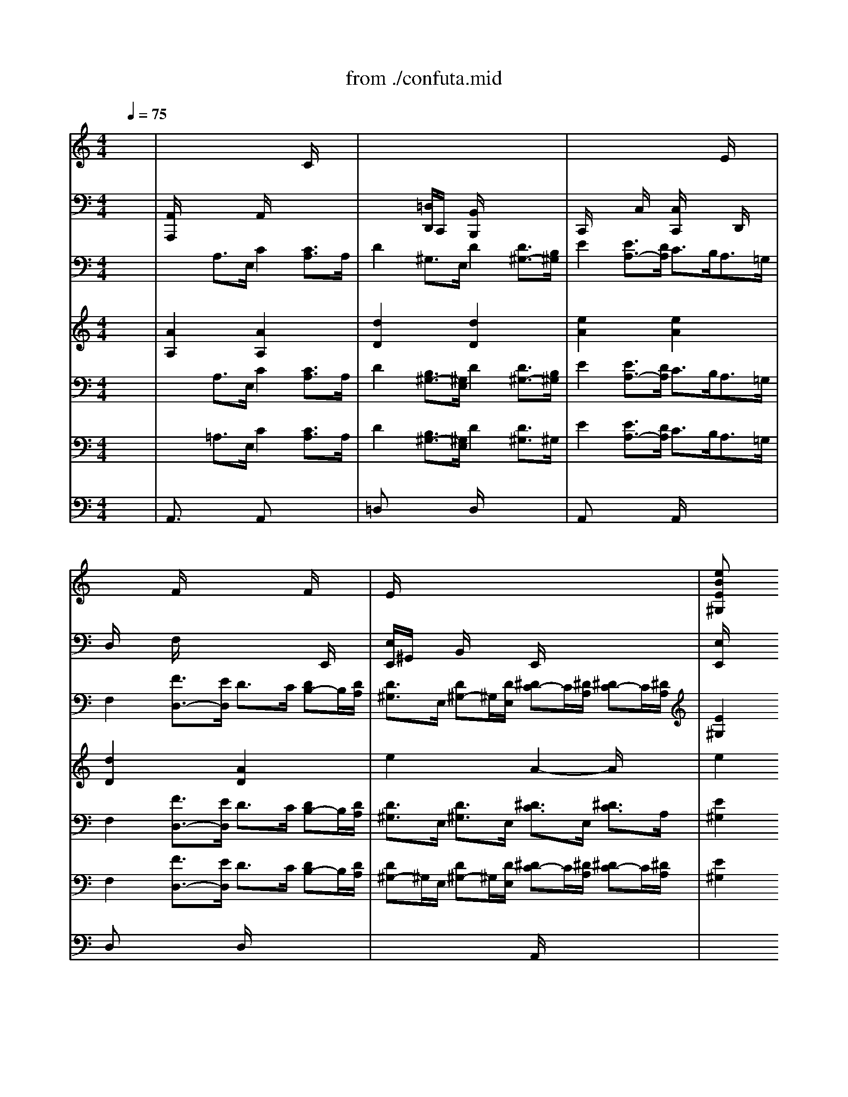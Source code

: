 X: 1
T: from ./confuta.mid
M: 4/4
L: 1/8
Q:1/4=75
K:C % 0 sharps
V:1
% Horns
%%MIDI program 60
x8| \
x8| \
x8| \
x8|
x8| \
x8| \
x2 
E2 [^F2^D2] [^G2=D2]| \
x8|
x8| \
x8| \
x8| \
x8|
x8| \
x8| \
x8| \
x8|
x2 E2 [^F2^D2] [^G2=D2]| \
[A2C2] x6| \
x8| \
x8|
x8| \
x8| \
x8| \
x8|
x8| \
[A8E8]| \
[A8^F8]| \
[^A6-=G6-] [^A3/2G3/2]x/2|
[^A2^D2-] [^G3/2-^D3/2]^G/2- [^G2^C2-] [=G3/2-^C3/2]G/2-| \
[^G/2-=G/2^D/2-][^G6-^D6-][^G^D-]^D/2| \
[^G8=F8]| \
[=A6-^F6-] [A3/2^F3/2-]^F/2|
[A2=D2-] [=G4D4-] [^F2D2]| \
[G8D8]| \
[G8E8]| \
[^G4=F4] [^F3-^C3-][^F/2^C/2]x/2|
[^F8^D8]| \
[=G4E4] =F2- [F2=C2]| \
[F4C4-] [E3-C3-][E/2C/2]x/2| \
[F8-C8-]|
[F2C2] 
V:2
% Strings 1&2
%%MIDI program 48
x8| \
x/2x/2x/2x/2 x/2x/2x/2x/2 x/2x/2x/2x/2 C/2x/2x/2x/2| \
x/2x/2x/2x/2 x/2x/2x/2x/2 x/2x/2x/2x/2 x/2x/2x/2x/2| \
x/2x/2x/2x/2 x/2x/2x/2x/2 x/2x/2x/2x/2 E/2x/2x/2x/2|
x/2x/2x/2x/2 F/2x/2x/2x/2 x/2x/2x/2x/2 F/2x/2x/2x/2| \
E/2x/2x/2x/2 x/2x/2x/2x/2 x/2x/2x/2x/2 x/2x/2x/2x/2| \
[eBE^G,]x4^D x=D| \
CE/2=G/2 cB AG FE|
DE/2F/2 GG, CE/2G/2 cG/2E/2| \
CE/2G/2 cB AG FE| \
DE/2F/2 GG, [D/2C/2]x/2x/2x/2 x/2x/2x/2x/2| \
G,/2x/2x/2x/2 x/2x/2x/2x/2 D/2x/2x/2x/2 x/2x/2x/2x/2|
x/2x/2x/2x/2 x/2x/2A,/2x/2 x/2x/2x/2x/2 x/2x/2x/2x/2| \
A,/2x/2x/2x/2 x/2x/2x/2x/2 C/2x/2x/2x/2 x/2x/2x/2x/2| \
x/2x/2x/2x/2 x/2x/2x/2x/2 x/2B/2x/2c/2>G/2x/2x/2x/2| \
x/2x/2x/2A/2>A/2x/2x/2x/2 x/2x/2x/2x/2 A/2x/2x/2x/2|
[e/2B/2E/2]x/2E xD xC xB,-| \
[B,/2A,/2-]A,/2C/2E/2 A-[A/2G/2-]G/2 FE DC| \
B,C/2D/2 E/2D/2E A,G FE| \
DF/2A/2 dc ^A=A GF|
EF/2G/2 AA, DF/2E/2 DE/2F/2| \
GF/2G/2 G,G CE/2D/2 CD/2E/2| \
FC/2A,/2 xx B,D/2C/2 B,C/2D/2| \
ED CB, A,G ^F=F|
ED/2E/2 FE/2F/2 DC/2D/2 ED/2E/2| \
A,/2x/2x/2xx/2x/2x/2 x/2x/2x/2xx/2x/2x/2| \
x/2x/2x/2xx/2x/2xx/2x/2xx/2x/2x/2| \
x/2x/2x/2xx/2x/2xx/2x/2xx/2x/2x/2|
x/2x/2x/2xx/2x/2xx/2x/2xx/2x/2x/2| \
x/2x/2x/2xx/2x/2x^d/2^d/2xx/2x/2x/2| \
x/2x/2x/2xx/2x/2^g/2 x/2x/2[f/2B/2]f/2 x/2x/2x/2x/2| \
x/2x/2x/2xx/2x/2xx/2x/2C/2 x/2x/2x/2x/2|
x/2x/2x/2xx/2x/2xx/2x/2xx/2x/2x/2| \
x/2x/2x/2xx/2x/2xx/2x/2xx/2x/2x/2| \
x/2x/2x/2xx/2e/2e/2 x/2[e/2^A/2]e/2e/2 x/2x/2x/2x/2| \
x/2B/2B/2B/2 x/2F/2x/2[F/2B,/2] x/2^F/2=A,/2[^F/2A,/2] x/2^f/2^f/2^f/2|
x/2x/2x/2xx/2x/2xx/2x/2xx/2x/2^F/2| \
x/2^A/2x/2xx/2x/2E/2 x/2x/2x/2xx/2x/2^G/2| \
x/2x/2x/2=F/2 x/2x/2x/2=G/2 x/2E/2E/2E/2 x/2G/2x/2G/2| \
x/2F/2F/2F/2 x/2C/2C/2xF/2x/2F/2 x/2x/2x/2C/2|
[F2=A,2] 
V:3
% Strings Viola
%%MIDI program 48
x8| \
x8| \
x8| \
x8|
x8| \
x8| \
x8| \
x8|
x8| \
x8| \
x8| \
x8|
x8| \
x8| \
x8| \
x8|
x8| \
x8| \
x8| \
x8|
x8| \
x8| \
x8| \
x8|
x8| \
x8| \
x/2
x/2x/2xx/2x/2xx/2x/2xx/2x/2x/2| \
x/2x/2x/2xx/2x/2xx/2x/2xx/2x/2x/2|
x/2x/2x/2xx/2x/2xx/2x/2xx/2x/2x/2| \
^D,/2x/2x/2xx/2x/2xx/2x/2xx/2x/2x/2| \
x/2x/2x/2xx/2x/2xx/2x/2xx/2x/2x/2| \
x/2x/2x/2xx/2x/2xx/2x/2xx/2x/2x/2|
x/2x/2x/2xx/2x/2xx/2x/2xx/2x/2x/2| \
x/2x/2x/2xx/2x/2xx/2x/2xx/2x/2x/2| \
x/2x/2x/2xx/2x/2xx/2x/2xx/2x/2x/2| \
x/2x/2x/2xx/2x/2B,/2 x/2x/2x/2xx/2x/2A/2|
x/2x/2x/2xx/2x/2xx/2x/2xx/2x/2x/2| \
x/2x/2x/2xx/2x/2xx/2x/2xx/2x/2x/2| \
x/2x/2x/2xx/2x/2xx/2x/2xx/2x/2x/2| \
x/2x/2x/2xx/2x/2xx/2x/2xx/2x/2x/2|
F,2 
V:4
% Strings Cello&Bass
%%MIDI program 48
x8| \
[A,,/2A,,,/2]x/2x/2x/2 x/2x/2x/2x/2 A,,/2x/2x/2x/2 x/2x/2x/2x/2| \
x/2x/2x/2x/2 [=D,/2D,,/2]C,,/2x/2x/2 [B,,/2B,,,/2]x/2x/2x/2 x/2x/2x/2x/2| \
C,,/2x/2x/2x/2 x/2C,/2x/2x/2 [C,/2C,,/2]x/2x/2x/2 x/2D,,/2x/2x/2|
D,/2x/2x/2x/2 F,/2x/2x/2x/2 x/2x/2x/2x/2 x/2E,,/2x/2x/2| \
[E,/2E,,/2]^G,,/2x/2x/2 B,,/2x/2x/2x/2 E,,/2x/2x/2x/2 x/2x/2x/2x/2| \
[E,/2E,,/2]x3/2 [E,/2E,,/2]x3/2 [^D,/2^D,,/2]x3/2 [=D,/2D,,/2]x3/2| \
[C,C,,]x6x|
x8| \
x8| \
x4 C,,/2x/2x/2x/2 x/2x/2x/2x/2| \
x/2x/2x/2x/2 x/2x/2x/2x/2 x/2x/2x/2x/2 x/2x/2x/2x/2|
x/2x/2x/2x/2 x/2x/2x/2x/2 x/2x/2x/2x/2 x/2x/2x/2x/2| \
x/2x/2x/2x/2 x/2x/2x/2x/2 x/2D,/2x/2x/2 x/2=G,,/2x/2x/2| \
x/2A,,/2x/2x/2 x/2B,,/2B,,/2x/2 A,,/2C,/2x/2x/2 x/2x/2x/2x/2| \
x/2x/2x/2x/2 A,,/2x/2x/2x/2 x/2x/2x/2x/2 A,,/2x/2x/2x/2|
E,,/2x3/2 D,,/2x3/2 C,,/2x3/2 B,,,/2x3/2| \
A,,,x6x| \
x8| \
x8|
x8| \
x8| \
x8| \
x8|
x8| \
x2 x2 x2 x2| \
[^D,^D,,]x [^D,3/2^D,,3/2]x/2 [^D,3/2^D,,3/2]x/2 [^D,3/2^D,,3/2]x/2| \
[^D,3/2^D,,3/2]x/2 [^D,3/2^D,,3/2]x/2 [^D,3/2^D,,3/2]x/2 [^D,3/2^D,,3/2]x/2|
[^D,3/2^D,,3/2]x/2 [^D,3/2^D,,3/2]x/2 [^D,3/2^D,,3/2]x/2 ^D,-[^D,^D,,]| \
[^G,,3/2^G,,,3/2]x/2 [^G,3/2^G,,3/2]x/2 [^G,3/2^G,,3/2]x/2 [^G,^G,,-]^G,,/2x/2| \
[=D,3/2D,,3/2]x/2 [D,3/2D,,3/2]x/2 [D,3/2D,,3/2]x/2 [D,3/2D,,3/2]x/2| \
[D,-D,,]D,/2x/2 [D,3/2D,,3/2]x/2 [D,3/2D,,3/2]x/2 [D,3/2D,,3/2]x/2|
[D,3/2D,,3/2]x/2 [D,3/2D,,3/2]x/2 [D,3/2D,,3/2]x/2 [D,D,,-]D,,/2x/2| \
[=G,,2G,,,2] [G,3/2G,,3/2]x/2 [G,3/2G,,3/2]x/2 [G,3/2G,,3/2]x/2| \
[^C,^C,,]x [^C,^C,,]x [^C,3/2^C,,3/2]x/2 [^C,3/2^C,,3/2]x/2| \
[^C,3/2^C,,3/2]x/2 [^C,3/2^C,,3/2]x/2 [^C,3/2^C,,3/2]x/2 [^C,3/2^C,,3/2]x/2|
[=C,3/2C,,3/2]x/2 [C,3/2C,,3/2]x/2 [C,3/2C,,3/2]x/2 [C,3/2C,,3/2]x/2| \
[C,3/2C,,3/2]x/2 [C,3/2C,,3/2]x/2 [C,3/2C,,3/2]x/2 [C,3/2C,,3/2]x/2| \
[C,3/2C,,3/2]x/2 [C,3/2C,,3/2]x/2 [C,3/2C,,3/2]x/2 [C,C,,-]C,,/2x/2| \
[F,,3/2F,,,3/2]x/2 [F,,F,,,]x [F,,F,,,]x [F,,3/2F,,,3/2]x/2|
[F,,2F,,,2] 
V:5
% Bassoon
%%MIDI program 70
x8| \
x2 
A,3/2E,/2 C2 [C3/2A,3/2]A,/2| \
D2 ^G,3/2E,/2 D2 [D3/2^G,3/2-][B,/2^G,/2]| \
E2 [E3/2A,3/2-][D/2A,/2] C3/2B,<A,=G,/2|
F,2 [F3/2D,3/2-][E/2D,/2] D3/2C/2 [DB,-]B,/2[D/2A,/2]| \
[D3/2^G,3/2]E,/2 [D^G,-]^G,/2[D/2E,/2] [^DC-]C/2[^D/2A,/2] [^DC-]C/2[^D/2A,/2]| \
[E2^G,2] [=G2E2] [^F2^D2] [=F2=D2]| \
x8|
x8| \
x8| \
x6 G,>C| \
B,2 [D3/2G,3/2-][G/2G,/2] ^F2 [D3/2A,3/2]D/2|
^C2 [E3/2A,3/2-][A/2A,/2] ^G2 [E3/2B,3/2]E/2| \
[=F3/2-E3/2][F/2-A,/2] [FD-][=G/2-D/2][G/2D/2] [E3/2D3/2][E/2G,/2] [E3/2=C3/2][F/2C/2]| \
[D3/2C3/2][D/2^F,/2] [D3/2B,3/2][E/2B,/2] [CA,-]A,/2[C/2A,/2] [^C-^A,]^C/2[^C/2^A,/2]| \
[D3/2=A,3/2][D/2A,/2] [D3/2A,3/2][D/2A,/2] [^D=C]x/2[^D/2C/2] [^D3/2B,3/2][^D/2A,/2]|
[E2^G,2] [B,3/2-^G,3/2]B,/2 [C2A,2] [=D2B,2]| \
[E2-A,2-] [E/2A,/2]x4x3/2| \
x8| \
x8|
x8| \
x8| \
x8| \
x8|
x8| \
[C8A,8]| \
[C6-^D,6-] [C3/2-^D,3/2]C/2| \
[^C6-^D,6-] [^C3/2-^D,3/2]^C/2|
[B,4^D,4-] [^A,4^D,4]| \
[B,6-^G,6-] [B,3/2^G,3/2-]^G,/2| \
[B,6-=D,6-] [B,3/2-D,3/2]B,/2| \
[=C8D,8]|
[^A,4D,4-] [=A,4D,4]| \
[^A,8=G,8]| \
[^A,6-^C,6-] [^A,3/2^C,3/2]x/2| \
[B,4-^C,4-] [B,/2=A,/2-^C,/2-][A,3^C,3-]^C,/2|
[A,8=C,8]| \
[^A,3-C,3-][^A,/2C,/2-]C,/2- [^G,3-C,3-][^G,/2C,/2]x/2| \
[=G,8C,8]| \
[=A,8-=F,8-]|
[A,2F,2] 
V:6
% Trumpet
%%MIDI program 56
x8| \
[A2A,2] x2 [A2A,2] x2| \
[d2D2] x2 [d2D2] x2| \
[e2A2] x2 [e2A2] x2|
[d2D2] x2 [A2D2] x2| \
e2 x2 A2- A/2x3/2| \
e2 x6| \
x8|
x8| \
x8| \
x8| \
x4 [d2D2] x2|
[A2A,2] x2 e3/2x2x/2| \
[A2A,2] x6| \
[d3/2D3/2]x2x/2 [A2A,2] x2| \
[d3/2D3/2]x2x/2 [A2A,2] 
V:7
% Vocals
%%MIDI program 52
x8| \
x2 
A,3/2E,/2 C2 [C3/2A,3/2]A,/2| \
D2 [B,3/2^G,3/2-][^G,/2E,/2] D2 [D3/2^G,3/2-][B,/2^G,/2]| \
E2 [E3/2A,3/2-][D/2A,/2] C3/2B,<A,=G,/2|
F,2 [F3/2D,3/2-][E/2D,/2] D3/2C/2 [DB,-]B,/2[D/2A,/2]| \
[D3/2^G,3/2]E,/2 [D3/2^G,3/2]E,/2 [^D3/2C3/2]E,/2 [^D3/2C3/2]A,/2| \
[E2^G,2] E,2 x4| \
[e6-c6-] [ec][e/2-c/2]e/2|
[f2-c2] [fB][fB] [e2c2] x2| \
[e3c3][e/2-c/2]e/2 [ec][ec] [ec][e/2-c/2]e/2| \
[f2-c2] [f2B2] [e2c2-] c/2x3/2| \
x8|
x8| \
x8| \
x8| \
x8|
x8| \
[c6-A6-] [c/2A/2]x/2[cA]| \
[=d2-A2] [d/2^G/2-]^G/2[d^G] [cA-][^cA] de| \
[f2A2-] [fA][fA] [f-d][fd] [f-d][f/2-d/2]f/2|
[=g2-d2] [g2^c2] [f2d2] f2-| \
f2- [f/2B/2-]B/2-[fB-] [e2B2-] BB| \
[e2-A2] ee [d2A2-] AA| \
[d2-^G2] [d^G-][d^G] [=cA-][cA] [dA-][dA]|
[d2^G2] [c2A2-] [B2-A2] [B2^G2]| \
[c2-A2] c/2x4x3/2| \
x4 [A2^F2] [A2^F2]| \
[^A2=G2] [^A2G2] [^A3/2G3/2]x/2 [^A2G2]|
[^A2^D2-] [^G4^D4-] [=G2^D2]| \
[^G2^D2] x6| \
x4 [^G3/2-=F3/2]^G/2 [^G2F2]| \
[=A2^F2] [A3/2-^F3/2]A/2 [A2^F2] [A2^F2]|
[A2=D2-] [=G4D4-] [^F2D2]| \
[G3/2D3/2-]D/2 x6| \
x4 [G2E2] [G2E2]| \
[^G4-=F4] [^G/2^F/2]^F3-^F/2|
x4 [^F3/2^D3/2]x/2 [^F2^D2]| \
[=G2E2] [G2E2] =F2 [F3/2C3/2]x/2| \
[F4C4-] [E3-C3-][E/2-C/2]E/2| \
[F2-C2-] [F/2C/2]
V:8
% Vocals
%%MIDI program 52
x8| \
x8| \
x8| \
x8|
x8| \
x8| \
x8| \
x8|
x8| \
x8| \
x6 
G,3/2C/2| \
B,2 [=D3/2G,3/2-][G/2G,/2] ^F2 [D3/2A,3/2]D/2|
^C2 [E3/2A,3/2-][A/2A,/2] ^G2 [E3/2B,3/2]E/2| \
[=F3/2-E3/2][F/2-A,/2] [F-D]F/2[=G/2D/2] [E3/2D3/2][E/2G,/2] [E3/2=C3/2][F/2C/2]| \
[D3/2C3/2][D/2^F,/2] [D3/2B,3/2][E/2B,/2] [CA,]x/2[C/2A,/2] [^C3/2^A,3/2][^C/2^A,/2]| \
[D3/2=A,3/2][D/2A,/2] [D3/2A,3/2][D/2B,/2] [^D3/2=C3/2][^D/2C/2] [^D3/2B,3/2][^D/2A,/2]|
[E2^G,2] E,2 x4| \
x8| \
x8| \
x8|
x8| \
x8| \
x8| \
x8|
x8| \
x8| \
^D,4- [C3/2-^D,3/2]C/2 [C2^D,2]| \
[^C3/2-^D,3/2]^C/2 [^C3/2^D,3/2]x/2 [^C2^D,2] [^C3/2-^D,3/2]^C/2|
[B,4^D,4-] [^A,4^D,4]| \
[^G,2^G,,2] x6| \
=D,4- [B,2D,2] [B,2D,2]| \
[=C3/2-D,3/2]C/2 [C3/2-D,3/2]C/2 [C2D,2] [C3/2-D,3/2]C/2|
[^A,4D,4-] [=A,4D,4]| \
[=G,2-G,,2-] [G,/2G,,/2]x4x3/2| \
^C,4- [^A,3/2^C,3/2]x/2 [^A,3/2-^C,3/2]^A,/2| \
[B,4^C,4-] [=A,3/2-^C,3/2]A,/2- [A,3/2-^C,3/2]A,/2|
=C,4- [A,3/2C,3/2-]C,/2 [A,3/2-C,3/2]A,/2| \
[^A,3/2C,3/2-]C,/2- [^A,2C,2] [^G,2C,2-] [^G,3/2-C,3/2]^G,/2| \
C,/2-[=G,6-C,6-][G,3/2C,3/2]| \
[=F,2F,,2] 
V:9
% Trombones
%%MIDI program 60
x8| \
x2 
=A,3/2E,/2 C2 [C3/2A,3/2]A,/2| \
D2 [B,3/2^G,3/2-][^G,/2E,/2] D2 [D3/2^G,3/2]^G,/2| \
E2 [E3/2A,3/2-][D/2A,/2] C3/2B,<A,=G,/2|
F,2 [F3/2D,3/2-][E/2D,/2] D3/2C/2 [DB,-]B,/2[D/2A,/2]| \
[D^G,-]^G,/2E,/2 [D^G,-]^G,/2[D/2E,/2] [^DC-]C/2[^D/2A,/2] [^DC-]C/2[^D/2A,/2]| \
[E2^G,2] x6| \
x8|
x8| \
x8| \
x4 [C2=G,2-C,2-] [^D-G,C,-][^DCC,]| \
[=D2-B,2G,2-] [D^A,-G,-][G^A,G,] [^F2=A,2-D,2-] [DA,D,-][DD,]|
[^C-A,-][E-^CA,-] [E=C-A,-][ACA,] [^G2B,2-E,2-] [EB,E,-][E-E,]| \
[=F2-E2A,2] [FD-B,-][=GD-B,] [E2-D2C2] [EC-E,-][FC-E,]| \
[D2-C2^F,2] [DB,-^G,-][EB,^G,] [C2A,2] [^C2^A,2=G,2]| \
[D2=A,2^F,2-] [D3/2-A,3/2^F,3/2-][D/2B,/2^F,/2] [^D2-=C2=F,2-] [^D3/2-B,3/2F,3/2-][^D/2A,/2F,/2]|
[E-^G,-E,][E^G,] x6| \
x8| \
x8| \
x8|
x8| \
x8| \
x8| \
x8|
x8| \
[E8C8A,8]| \
[^F6-C6-^D,6-] [^F3/2-C3/2-^D,3/2][^F/2C/2]| \
[=G6-^A,6-^D,6-] [G3/2-^A,3/2-^D,3/2][G/2-^A,/2]|
[GB,-^D,-][^G3-B,3^D,3-] [^G2^A,2-^D,2-] [=G2^A,2-^D,2]| \
[^G/2-^A,/2^G,/2-^G,,/2-][^G6-^G,6-^G,,6-][^G3/2^G,3/2^G,,3/2]| \
[=F6-B,6-=D,6-] [F3/2-B,3/2-D,3/2][F/2B,/2]| \
[^F6-C6-D,6-] [^F3/2-C3/2-D,3/2][^F/2-C/2]|
[^F^A,-D,-][=G3-^A,3D,3-] [G2=A,2-D,2-] [^F2A,2D,2]| \
[G8G,8G,,8]| \
[E6-^A,6-^C,6-] [E3/2-^A,3/2-^C,3/2][E/2^A,/2]| \
[=F4^C4^C,4-] [^F3-=A,3-^C,3-][^F/2-A,/2^C,/2-][^F/2^C,/2]|
[^D6-A,6-=C,6-] [^D3/2-A,3/2-C,3/2][^D/2A,/2]| \
[E4^A,4C,4-] [=F3-^G,3-C,3-][F/2^G,/2-C,/2]^G,/2| \
[F4=G,4-C,4-] [E4G,4C,4]| \
[F8-=A,8-F,,8-]|
[F2A,2F,,2] 
V:10
% Tympani
%%MIDI program 47
x8| \
A,,3/2x2x/2 A,,x3| \
=D,x3 D,/2x3x/2| \
A,,x3 A,,/2x3x/2|
D,x3 D,/2x3x/2| \
x4 A,,/2x3x/2| \
x8| \
x8|
x8| \
x8| \
x8| \
x4 D,/2x3x/2|
A,,/2x6x3/2| \
A,,/2x6x3/2| \
x4 A,,/2x3x/2| \
x4 
% ++++++++++++++++++++++++++++++
% Confutatis from:
% Requiem K.626  (1791) by
% Wolfgang Amadeus Mozart
% Sequenced by
% Lou Mondanaro (1998)
% soniqman@aol.com
